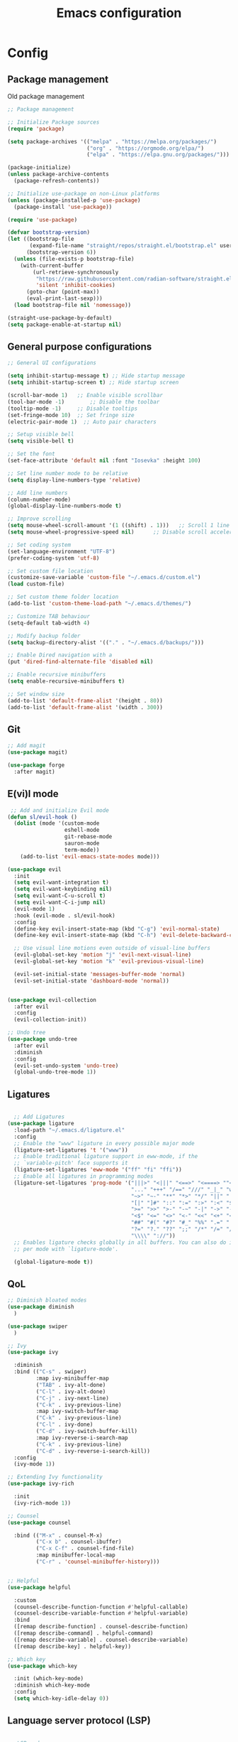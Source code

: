 #+title: Emacs configuration
* Config
:PROPERTIES:
:header-args: :tangle ~/.emacs.d/new_init.el
:END:

** Package management
Old package management
#+BEGIN_SRC emacs-lisp :tangle no
  ;; Package management

  ;; Initialize Package sources
  (require 'package)

  (setq package-archives '(("melpa" . "https://melpa.org/packages/")
                           ("org" . "https://orgmode.org/elpa/")
                           ("elpa" . "https://elpa.gnu.org/packages/")))

  (package-initialize)
  (unless package-archive-contents
    (package-refresh-contents))

  ;; Initialize use-package on non-Linux platforms
  (unless (package-installed-p 'use-package)
    (package-install 'use-package))
 
  (require 'use-package)
#+END_SRC
#+BEGIN_SRC emacs-lisp
  (defvar bootstrap-version)
  (let ((bootstrap-file
         (expand-file-name "straight/repos/straight.el/bootstrap.el" user-emacs-directory))
        (bootstrap-version 6))
    (unless (file-exists-p bootstrap-file)
      (with-current-buffer
          (url-retrieve-synchronously
           "https://raw.githubusercontent.com/radian-software/straight.el/develop/install.el"
           'silent 'inhibit-cookies)
        (goto-char (point-max))
        (eval-print-last-sexp)))
    (load bootstrap-file nil 'nomessage))

  (straight-use-package-by-default)
  (setq package-enable-at-startup nil)
#+END_SRC

** General purpose configurations
#+BEGIN_SRC emacs-lisp
  ;; General UI configurations

  (setq inhibit-startup-message t) ;; Hide startup message
  (setq inhibit-startup-screen t) ;; Hide startup screen

  (scroll-bar-mode 1) 	;; Enable visible scrollbar
  (tool-bar-mode -1)	    ;; Disable the toolbar
  (tooltip-mode -1)	    ;; Disable tooltips
  (set-fringe-mode 10)	;; Set fringe size
  (electric-pair-mode 1)  ;; Auto pair characters

  ;; Setup visible bell
  (setq visible-bell t)

  ;; Set the font
  (set-face-attribute 'default nil :font "Iosevka" :height 100)

  ;; Set line number mode to be relative
  (setq display-line-numbers-type 'relative)

  ;; Add line numbers
  (column-number-mode)
  (global-display-line-numbers-mode t)

  ;; Improve scrolling
  (setq mouse-wheel-scroll-amount '(1 ((shift) . 1))) 	;; Scroll 1 line at a time
  (setq mouse-wheel-progressive-speed nil) 		;; Disable scroll acceleration

  ;; Set coding system
  (set-language-environment "UTF-8")
  (prefer-coding-system 'utf-8)

  ;; Set custom file location
  (customize-save-variable 'custom-file "~/.emacs.d/custom.el")
  (load custom-file)

  ;; Set custom theme folder location
  (add-to-list 'custom-theme-load-path "~/.emacs.d/themes/")

  ;; Customize TAB behaviour
  (setq-default tab-width 4)

  ;; Modify backup folder
  (setq backup-directory-alist '(("." . "~/.emacs.d/backups/")))

  ;; Enable Dired navigation with a
  (put 'dired-find-alternate-file 'disabled nil)

  ;; Enable recursive minibuffers
  (setq enable-recursive-minibuffers t)

  ;; Set window size
  (add-to-list 'default-frame-alist '(height . 80))
  (add-to-list 'default-frame-alist '(width . 300))
#+END_SRC
** Git
#+BEGIN_SRC emacs-lisp 
;; Add magit
(use-package magit)

(use-package forge
  :after magit)
#+END_SRC

** E(vi)l mode
#+BEGIN_SRC emacs-lisp
 ;; Add and initialize Evil mode
(defun sl/evil-hook ()
  (dolist (mode '(custom-mode
                  eshell-mode
                  git-rebase-mode
                  sauron-mode
                  term-mode))
    (add-to-list 'evil-emacs-state-modes mode)))

(use-package evil
  :init
  (setq evil-want-integration t)
  (setq evil-want-keybinding nil)
  (setq evil-want-C-u-scroll t)
  (setq evil-want-C-i-jump nil)
  (evil-mode 1)
  :hook (evil-mode . sl/evil-hook)
  :config
  (define-key evil-insert-state-map (kbd "C-g") 'evil-normal-state)
  (define-key evil-insert-state-map (kbd "C-h") 'evil-delete-backward-char-and-join)

  ;; Use visual line motions even outside of visual-line buffers
  (evil-global-set-key 'motion "j" 'evil-next-visual-line)
  (evil-global-set-key 'motion "k" 'evil-previous-visual-line)

  (evil-set-initial-state 'messages-buffer-mode 'normal)
  (evil-set-initial-state 'dashboard-mode 'normal))


(use-package evil-collection
  :after evil
  :config
  (evil-collection-init))

;; Undo tree
(use-package undo-tree
  :after evil
  :diminish
  :config
  (evil-set-undo-system 'undo-tree)
  (global-undo-tree-mode 1))
#+END_SRC

** Ligatures
#+BEGIN_SRC emacs-lisp
  
    ;; Add Ligatures
  (use-package ligature
    :load-path "~/.emacs.d/ligature.el"
    :config
    ;; Enable the "www" ligature in every possible major mode
    (ligature-set-ligatures 't '("www"))
    ;; Enable traditional ligature support in eww-mode, if the
    ;; `variable-pitch' face supports it
    (ligature-set-ligatures 'eww-mode '("ff" "fi" "ffi"))
    ;; Enable all ligatures in programming modes
    (ligature-set-ligatures 'prog-mode '("|||>" "<|||" "<==>" "<====> ""<!--" "####" "~~>" "***" "||=" "||>"":::" "::=" "=:=" "===" "==>" "=!=" "=>>" "=<<" "=/=" "!==""!!." ">=>" ">>=" ">>>" ">>-" ">->" "->>" "-->" "---" "-<<" "<~~" "<~>" "<*>" "<||" "<|>" "<$>" "<==" "<=>" "<=<" "<->" "<--" "<-<" "<<=" "<<-" "<<<" "<+>" "</>" "###" "#_(" "..<"
                                         "..." "+++" "/==" "///" "_|_" "www" "&&" "^=" "~~" "~@" "~="
                                         "~>" "~-" "**" "*>" "*/" "||" "|}" "|]" "|=" "|>" "|-" "{|"
                                         "[|" "]#" "::" ":=" ":>" ":<" "$>" "==" "=>" "!=" "!!" ">:"
                                         ">=" ">>" ">-" "-~" "-|" "->" "--" "-<" "<~" "<*" "<|" "<:"
                                         "<$" "<=" "<>" "<-" "<<" "<+" "</" "#{" "#[" "#:" "#=" "#!"
                                         "##" "#(" "#?" "#_" "%%" ".=" ".-" ".." ".?" "+>" "++" "?:"
                                         "?=" "?." "??" ";;" "/*" "/=" "/>" "//" "__" "~~" "(*" "*)"
                                         "\\\\" "://"))
    ;; Enables ligature checks globally in all buffers. You can also do it
    ;; per mode with `ligature-mode'.
  
    (global-ligature-mode t))
  
#+END_SRC 

** QoL
#+BEGIN_SRC emacs-lisp
  ;; Diminish bloated modes
  (use-package diminish
    )

  (use-package swiper
    )

  ;; Ivy
  (use-package ivy
    
    :diminish
    :bind (("C-s" . swiper)
           :map ivy-minibuffer-map
           ("TAB" . ivy-alt-done)
           ("C-l" . ivy-alt-done)
           ("C-j" . ivy-next-line)
           ("C-k" . ivy-previous-line)
           :map ivy-switch-buffer-map
           ("C-k" . ivy-previous-line)
           ("C-l" . ivy-done)
           ("C-d" . ivy-switch-buffer-kill)
           :map ivy-reverse-i-search-map
           ("C-k" . ivy-previous-line)
           ("C-d" . ivy-reverse-i-search-kill))
    :config
    (ivy-mode 1))

  ;; Extending Ivy functionality
  (use-package ivy-rich
    
    :init
    (ivy-rich-mode 1))

  ;; Counsel
  (use-package counsel
    
    :bind (("M-x" . counsel-M-x)
           ("C-x b" . counsel-ibuffer)
           ("C-x C-f" . counsel-find-file)
           :map minibuffer-local-map
           ("C-r" . 'counsel-minibuffer-history)))


  ;; Helpful
  (use-package helpful
    
    :custom
    (counsel-describe-function-function #'helpful-callable)
    (counsel-describe-variable-function #'helpful-variable)
    :bind
    ([remap describe-function] . counsel-describe-function)
    ([remap describe-command] . helpful-command)
    ([remap describe-variable] . counsel-describe-variable)
    ([remap describe-key] . helpful-key))

  ;; Which key
  (use-package which-key
    
    :init (which-key-mode)
    :diminish which-key-mode
    :config
    (setq which-key-idle-delay 0))

  #+END_SRC

** Language server protocol (LSP)
#+BEGIN_SRC emacs-lisp
  
;; LSP-mode
(use-package lsp-mode
  
  :commands (lsp lsp-deferred)
  :init
  (setq lsp-keymap-prefix "C-c l")
  :hook
  (prog-mode . lsp)
  :config
  (lsp-enable-which-key-integration t))

(setq gc-cons-threshold (* 100 1024 1024)) ;; 100mb
(setq read-process-output-max (* 10 1024 1024)) ;; 10mb
(setq lsp-file-watch-threshold 3000) ;; Watch 3000 folders max

(use-package lsp-ui
  
  :hook (lsp-mode . lsp-ui-mode)
  :init
  (setq lsp-ui-sideline-show-hover t))

(use-package company
  
  :hook (lsp-mode . company-mode)
  :hook (emacs-lisp-mode . company-mode)
  :custom
  (company-minimum-prefix-length 1)
  (company-idle-delay 0.0)
  (company-selection-wrap-around t))
#+END_SRC

** Languages
*** Web
#+BEGIN_SRC emacs-lisp
      ;; npm-mode
      (use-package npm-mode
        )

      ;; Web mode
      (use-package web-mode
        
        :config
        (add-to-list 'auto-mode-alist '("\\.html?\\'" . web-mode))
        (add-to-list 'auto-mode-alist '("\\.css?\\'" . web-mode))
        (add-to-list 'auto-mode-alist '("\\.js?\\'" . web-mode))
        (add-to-list 'auto-mode-alist '("\\.php?\\'" . web-mode))

        (setq web-mode-markup-indent-offset 4)
        (setq web-mode-css-indent-offset 4)
        (setq web-mode-code-indent-offset 4))
 
      ;; emmet mode
      (use-package emmet-mode
        
        :hook web-mode) 


#+END_SRC
*** Java
#+BEGIN_SRC emacs-lisp
  (setenv "JAVA_HOME" "/Users/sebastian/Library/Java/JavaVirtualMachines/corretto-17.0.4/Contents/Home")
  (setq lsp-java-java-path "/Users/sebastian/Library/Java/JavaVirtualMachines/corretto-17.0.4/Contents/Home/bin/java")
  (use-package lsp-java
    )
#+END_SRC
